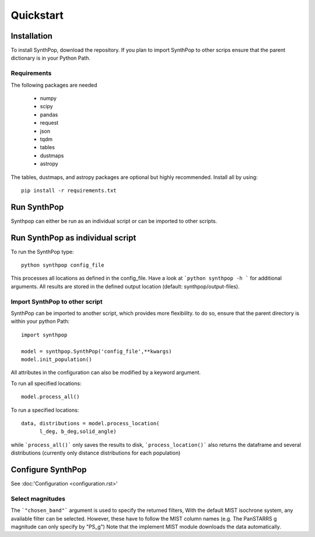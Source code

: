 Quickstart
=======================

Installation
------------
To install SynthPop, download the repository.
If you plan to import SynthPop to other scrips 
ensure that the parent dictionary is in your Python Path.

Requirements
^^^^^^^^^^^^
The following packages are needed

 * numpy
 * scipy
 * pandas
 * request
 * json
 * tqdm
 * tables
 * dustmaps
 * astropy
  
The tables, dustmaps, and astropy packages are optional but highly recommended.
Install all by using::

  pip install -r requirements.txt

Run SynthPop
------------
Synthpop can either be run as an individual script 
or can be imported to other scripts.

Run SynthPop as individual script
---------------------------------
To run the SynthPop type::
  
  python synthpop config_file 
  
This processes all locations as defined in the config_file.
Have a look at ```python synthpop -h ``` for additional arguments.
All results are stored in the defined output location
(default: synthpop/output-files).
  
Import SynthPop to other script 
^^^^^^^^^^^^^^^^^^^^^^^^^^^^^^^
SynthPop can be imported to another script, which provides more flexibility. 
to do so, ensure that the parent directory is within your python Path::
  
  import synthpop
  
  model = synthpop.SynthPop('config_file',**kwargs)
  model.init_population()
  
All attributes in the configuration can also be modified by a keyword argument.
  
To run all specified locations::
  
  model.process_all() 

To run a specified locations::
  
  data, distributions = model.process_location(
        l_deg, b_deg,solid_angle) 
  
while ```process_all()``` only saves the results to disk,
```process_location()``` also returns the dataframe and several distributions
(currently only distance distributions for each population)

Configure SynthPop
------------------
See :doc:'Configuration <configuration.rst>'
 

Select magnitudes 
^^^^^^^^^^^^^^^^^
The ```"chosen_band"``` argument is used to specify the returned filters, 
With the default MIST isochrone system, any available filter can be selected. 
However, these have to follow the MIST column names (e.g. The PanSTARRS g magnitude can only specify by "PS_g")
Note that the implement MIST module downloads the data automatically. 

